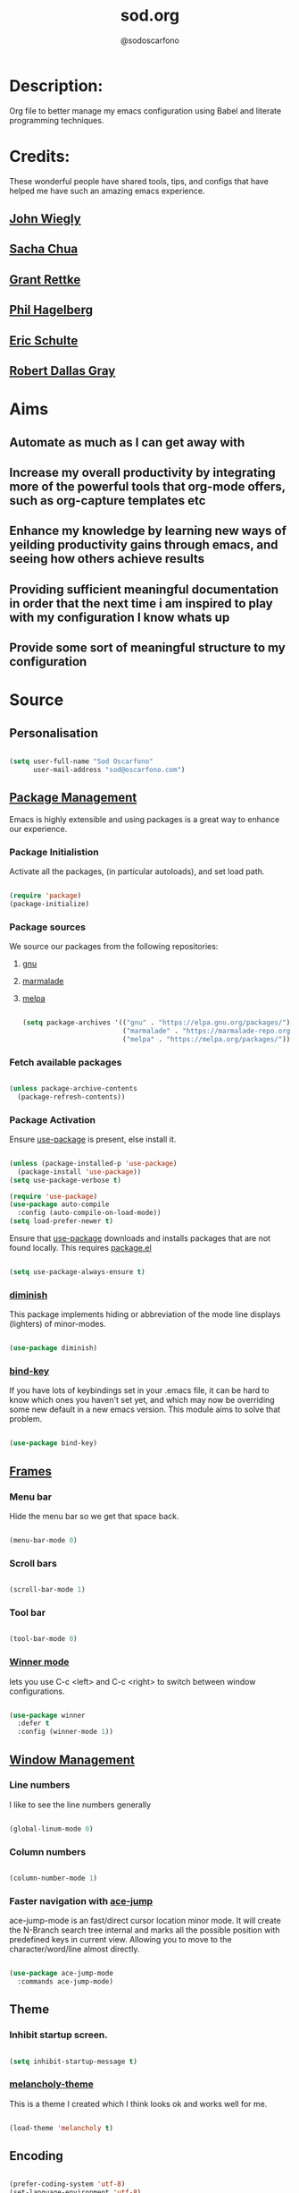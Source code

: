 #+TITLE: sod.org
#+AUTHOR: @sodoscarfono

* Description:
Org file to better manage my emacs configuration using Babel and literate programming techniques.


* Credits:
These wonderful people have shared tools, tips, and configs that have helped me have such an amazing emacs experience.

** [[https://github.com/jwiegley/dot-emacs/blob/master/init.el][John Wiegly]]
** [[http://pages.sachachua.com/.emacs.d/Sacha.html][Sacha Chua]]
** [[http://www.wisdomandwonder.com/wp-content/uploads/2014/03/C3F.html][Grant Rettke]]
** [[https://github.com/technomancy/emacs-starter-kit][Phil Hagelberg]]
** [[https://eschulte.github.io/emacs24-starter-kit/][Eric Schulte]]
** [[https://github.com/rdallasgray/graphene][Robert Dallas Gray]]


* Aims
** Automate as much as I can get away with
** Increase my overall productivity by integrating more of the powerful tools that org-mode offers, such as org-capture templates etc
** Enhance my knowledge by learning new ways of yeilding productivity gains through emacs, and seeing how others achieve results
** Providing sufficient meaningful documentation in order that the next time i am inspired to play with my configuration I know whats up
** Provide some sort of meaningful structure to my configuration


* Source

** Personalisation

 #+BEGIN_SRC emacs-lisp :tangle yes

(setq user-full-name "Sod Oscarfono"
      user-mail-address "sod@oscarfono.com")

 #+END_SRC

** [[https://www.emacswiki.org/emacs/ELPA][Package Management]]
Emacs is highly extensible and using packages is a great way to enhance our experience.

*** Package Initialistion
    Activate all the packages, (in particular autoloads), and set load path.

    #+BEGIN_SRC emacs-lisp :tangle yes

(require 'package)
(package-initialize)

    #+END_SRC

*** Package sources
We source our packages from the following repositories:

**** [[https://elpa.gnu.org/packages][gnu]]

**** [[https://marmalade-repo.org/packages][marmalade]]

**** [[https://melpa.org/packages][melpa]]

    #+BEGIN_SRC emacs-lisp :tangle yes

(setq package-archives '(("gnu" . "https://elpa.gnu.org/packages/")
                         ("marmalade" . "https://marmalade-repo.org/packages/")
                         ("melpa" . "https://melpa.org/packages/")))

    #+END_SRC

*** Fetch available packages

    #+BEGIN_SRC emacs-lisp :tangle yes

(unless package-archive-contents
  (package-refresh-contents))

    #+END_SRC

*** Package Activation
Ensure [[https://github.com/jwiegley/use-package/blob/master/README.md][use-package]] is present, else install it.

    #+BEGIN_SRC emacs-lisp :tangle yes

(unless (package-installed-p 'use-package)
  (package-install 'use-package))
(setq use-package-verbose t)

(require 'use-package)
(use-package auto-compile
  :config (auto-compile-on-load-mode))
(setq load-prefer-newer t)

#+END_SRC

Ensure that [[https://github.com/jwiegley/use-package/blob/master/README.md][use-package]] downloads and installs packages that are not found locally. This requires [[http://wikemacs.org/wiki/Package.el][package.el]]

#+BEGIN_SRC emacs-lisp :tangle yes

(setq use-package-always-ensure t)

#+END_SRC

*** [[https://github.com/myrjola/diminish.el][diminish]]
This package implements hiding or abbreviation of the mode line displays (lighters) of minor-modes.

#+BEGIN_SRC emacs-lisp :tangle yes

(use-package diminish)

#+END_SRC

*** [[https://github.com/jwiegley/use-package/blob/master/bind-key.el][bind-key]]
If you have lots of keybindings set in your .emacs file, it can be
hard to know which ones you haven't set yet, and which may now be
overriding some new default in a new emacs version.  This module aims
to solve that problem.

#+BEGIN_SRC emacs-lisp :tangle yes

(use-package bind-key)

#+END_SRC

** [[https://www.gnu.org/software/emacs/manual/html_node/elisp/Windows-and-Frames.html#Windows-and-Frames][Frames]]
   
*** Menu bar
Hide the menu bar so we get that space back.

#+BEGIN_SRC emacs-lisp :tangle yes

(menu-bar-mode 0)

#+END_SRC

*** Scroll bars

#+BEGIN_SRC emacs-lisp :tangle yes

(scroll-bar-mode 1)

#+END_SRC

*** Tool bar

#+BEGIN_SRC emacs-lisp :tangle yes

(tool-bar-mode 0)

#+END_SRC

*** [[https://www.emacswiki.org/emacs/WinnerMode][Winner mode]]
lets you use C-c <left> and C-c <right> to switch between window
configurations.

#+BEGIN_SRC emacs-lisp :tangle yes

(use-package winner
  :defer t
  :config (winner-mode 1))

#+END_SRC

** [[https://www.gnu.org/software/emacs/manual/html_node/elisp/Basic-Windows.html#Basic-Windows][Window Management]]

*** Line numbers
I like to see the line numbers generally

#+BEGIN_SRC emacs-lisp :tangle yes

(global-linum-mode 0)

#+END_SRC

*** Column numbers

#+BEGIN_SRC emacs-lisp :tangle yes

(column-number-mode 1)

#+END_SRC

*** Faster navigation with [[https://www.emacswiki.org/emacs/AceJump][ace-jump]]
ace-jump-mode is an fast/direct cursor location minor mode. It will
create the N-Branch search tree internal and marks all the possible
position with predefined keys in current view. Allowing you to move to
the character/word/line almost directly.

#+BEGIN_SRC emacs-lisp :tangle yes

(use-package ace-jump-mode
  :commands ace-jump-mode)

#+END_SRC

** Theme

*** Inhibit startup screen.

#+BEGIN_SRC emacs-lisp :tangle yes

(setq inhibit-startup-message t)

#+END_SRC

*** [[https://github.com/techquila/melancholy-theme.el][melancholy-theme]]
This is a theme I created which I think looks ok and works well for me.

#+BEGIN_SRC emacs-lisp :tangle yes

(load-theme 'melancholy t)

#+END_SRC

** Encoding

#+BEGIN_SRC emacs-lisp :tangle yes

(prefer-coding-system 'utf-8)
(set-language-environment 'utf-8)
(set-default-coding-systems 'utf-8)
(set-keyboard-coding-system 'utf-8)
(set-terminal-coding-system 'utf-8)
(set-selection-coding-system 'utf-8)

#+END_SRC

** Shell
   
*** Terminal Emulation with [[https://www.emacswiki.org/emacs/MultiTerm][multi-term]]
Multiple concurrent terminal buffers

#+BEGIN_SRC emacs-lisp :tangle yes

(use-package multi-term)

#+END_SRC

** Authentication

*** IRC
Load configuration and authentication info from an external source.

#+BEGIN_SRC emacs-lisp :tangle no

(load "~/.config/emacs/24.x/.emacs.d/secrets/erc-config.org")

#+END_SRC

** Encryption

*** GPG Agent
Use an agent to manage GPG between shell sessions.

#+BEGIN_SRC emacs-lisp :tangle yes

(setq epg-gpg-program "/usr/bin/gpg")

#+END_SRC

*** [[https://www.emacswiki.org/emacs/EasyPG][EasyPG]] to encrypt/decrypt files with a .gpg extension
Add the following line to the top of the document to be encrypted and save the file with a .gpg extension.

#+BEGIN_SRC emacs-lisp :tangle no

# -*- mode:org; epa-file-encrypt-to: ("sod@oscarfono.com") -*-

#+END_SRC

#+BEGIN_SRC emacs-lisp :tangle yes

(require 'epa-file)
(epa-file-enable)

#+END_SRC

** Remote File Access with [[https://www.emacswiki.org/emacs/TrampMode][TRAMP]]
TRAMP (Transparent Remote Access, Multiple Protocols) is a package for
editing remote files, similar to AngeFtp or efs. Whereas the others
use FTP to connect to the remote host and to transfer the files, TRAMP
uses a remote shell connection (rlogin, telnet, ssh). It can transfer
the files using rcp or a similar program, or it can encode the file
contents (using uuencode or base64) and transfer them right through
the shell connection.

#+BEGIN_SRC emacs-lisp :tangle yes

(setq tramp-default-user "sod")
(setq tramp-default-method "ssh")

#+END_SRC

** Productivity Management
*** Conveniences
**** yes/no becomes y/n

#+BEGIN_SRC emacs-lisp :tangle yes

(fset 'yes-or-no-p 'y-or-n-p)

#+END_SRC

**** [[https://github.com/Fuco1/smartparens/wiki][Smartparens]]
Smartparens is minor mode for Emacs that deals with parens pairs and
tries to be smart about it. 

    #+BEGIN_SRC emacs-lisp :tangle yes

(use-package smartparens-config
    :ensure smartparens
    :config
    (progn
      (show-smartparens-global-mode t)))

(add-hook 'prog-mode-hook 'turn-on-smartparens-strict-mode)
(add-hook 'markdown-mode-hook 'turn-on-smartparens-strict-mode)

    #+END_SRC

**** [[https://julien.danjou.info/projects/emacs-packages][rainbow-mode]] 
rainbow-mode is a minor mode for Emacs which highlights text representing color codes in various forms by setting the background color of the text accordingly.

#+BEGIN_SRC emacs-lisp :tangle yes

(use-package rainbow-mode)

#+END_SRC

**** [[https://www.emacswiki.org/emacs/ElDoc][Eldoc]]
A very simple but effective thing, eldoc-mode is a MinorMode which shows you, in the echo area, the argument list of the function call you are currently writing. Very handy. By NoahFriedman. Part of Emacs.

#+BEGIN_SRC emacs-lisp :tangle yes

(use-package "eldoc"
  :diminish eldoc-mode
  :commands turn-on-eldoc-mode
  :defer t
  :init
  (progn
  (add-hook 'emacs-lisp-mode-hook 'turn-on-eldoc-mode)
  (add-hook 'lisp-interaction-mode-hook 'turn-on-eldoc-mode)
  (add-hook 'ielm-mode-hook 'turn-on-eldoc-mode)))

#+END_SRC

*** Autocompletion
**** [[http://company-mode.github.io/][company-mode]]
Company is a text completion framework for Emacs. The name stands for "complete anything". It uses pluggable back-ends and front-ends to retrieve and display completion candidates.

     #+BEGIN_SRC emacs-lisp :tangle yes

(use-package company
  :config
    (add-hook 'prog-mode-hook 'company-mode))

     #+END_SRC

**** [[https://github.com/emacs-helm/helm][Helm]]
Helm is an Emacs framework for incremental completions and narrowing selections. It helps to rapidly complete file names, buffer names, or any other Emacs interactions requiring selecting an item from a list of possible choices.

#+BEGIN_SRC emacs-lisp :tangle yes

(use-package helm
  :diminish helm-mode
  :init
  (progn
    (require 'helm-config)
    (setq helm-candidate-number-limit 100)
    ;; From https://gist.github.com/antifuchs/9238468
    (setq helm-idle-delay 0.0
          helm-input-idle-delay 0.01
          helm-yas-display-key-on-candidate t
          helm-quick-update t
          helm-M-x-requires-pattern nil
          helm-ff-skip-boring-files t)
    (helm-mode))
  :bind (("C-c h" . helm-mini)
         ("C-h a" . helm-apropos)
         ("C-x C-b" . helm-buffers-list)
         ("C-x b" . helm-buffers-list)
         ("M-y" . helm-show-kill-ring)
         ("M-x" . helm-M-x)
         ("C-x c o" . helm-occur)
         ("C-x c s" . helm-swoop)
         ("C-x c y" . helm-yas-complete)
         ("C-x c Y" . helm-yas-create-snippet-on-region)
         ("C-x c b" . my/helm-do-grep-book-notes)
         ("C-x c SPC" . helm-all-mark-rings)))

#+END_SRC

*** Snippets
**** [[https://github.com/smihica/emmet-mode][emmet-mode]]
This is a major mode for html and css expansion that i'm trying out.  Forked from as [[https://github.com/rooney/zencoding][zencoding-mode]].

#+BEGIN_SRC emacs-lisp :tangle yes

(use-package emmet-mode
  :config
    (progn (add-hook 'sgml-mode-hook 'emmet-mode) ;; Auto-start on any markup modes
           (add-hook 'css-mode-hook  'emmet-mode)))

#+END_SRC

**** [[https://www.emacswiki.org/emacs/Yasnippet][Yasnippet]]
YASnippet is a template system for Emacs. It allows you to type an abbreviation and automatically expand it into function templates.

#+BEGIN_SRC emacs-lisp :tangle yes

(use-package yasnippet
  :diminish yas-minor-mode
  :init (yas-global-mode)
  :config
  (progn
    (yas-global-mode)
    (add-hook 'hippie-expand-try-functions-list 'yas-hippie-try-expand)
    (setq yas-key-syntaxes '("w_" "w_." "^ "))
    (setq yas-installed-snippets-dir "~/.config/emacs/24.x/.emacs.d/snippets")
    (setq yas-expand-only-for-last-commands nil)
    (yas-global-mode 1)
    (bind-key "\t" 'hippie-expand yas-minor-mode-map)
    (add-to-list 'yas-prompt-functions 'shk-yas/helm-prompt)))

#+END_SRC

*** Project managment with [[https://github.com/bbatsov/projectile][projectile]]
Helm support using [[https://github.com/bbatsov/helm-projectile][helm-projectile]]

#+BEGIN_SRC emacs-lisp :tangle yes

(use-package projectile
  :diminish projectile-mode
  :config
  (progn
    (setq projectile-keymap-prefix (kbd "C-c p"))
    (setq projectile-completion-system 'helm)
    (setq projectile-enable-caching t)
    (setq projectile-indexing-method 'alien)
    (add-to-list 'projectile-globally-ignored-files "node-modules"))
  :config
  (projectile-global-mode))
(use-package helm-projectile
  :config (helm-projectile-on))

#+END_SRC

*** Language modes
**** [[https://www.emacswiki.org/emacs/Js2Mode][js2-mode]]
This JavaScript editing mode supports:

 - strict recognition of the Ecma-262 language standard
 - support for most Rhino and SpiderMonkey extensions from 1.5 and up
 - parsing support for ECMAScript for XML (E4X, ECMA-357)
 - accurate syntax highlighting using a recursive-descent parser
 - on-the-fly reporting of syntax errors and strict-mode warnings
 - undeclared-variable warnings using a configurable externs framework
 - "bouncing" line indentation to choose among alternate indentation points
 - smart line-wrapping within comments and strings
 - code folding:
   - show some or all function bodies as {...}
   - show some or all block comments as /*...*/
 - context-sensitive menu bar and popup menus
 - code browsing using the `imenu' package
 - many customization options

#+BEGIN_SRC emacs-lisp :tangle yes

(use-package js2-mode
  :commands js2-mode
  :init
  (progn
    (add-to-list 'auto-mode-alist '("\\.js$" . js2-mode))
    (setq-default js2-basic-offset 2)
    (add-to-list 'interpreter-mode-alist (cons "node" 'js2-mode)))
  :config
  (progn
    (js2-imenu-extras-setup)
    (bind-key "C-x C-e" 'js-send-last-sexp js2-mode-map)
    (bind-key "C-M-x" 'js-send-last-sexp-and-go js2-mode-map)
    (bind-key "C-c b" 'js-send-buffer js2-mode-map)
    (bind-key "C-c d" 'my/insert-or-flush-debug js2-mode-map)
    (bind-key "C-c C-b" 'js-send-buffer-and-go js2-mode-map)
    (bind-key "C-c w" 'my/copy-javascript-region-or-buffer js2-mode-map)))

#+END_SRC

**** [[https://github.com/emacsmirror/ldap-mode][ldap-mode]]
major modes for editing LDAP schema and LDIF files

#+BEGIN_SRC emacs-lisp :tangle yes

(use-package ldap-mode
  :commands ldap-mode)

#+END_SRC

**** [[http://orgmode.org/][org-mode]]

***** [[http://orgmode.org/manual/Capture.html#Capture][org-capture]]
Capture lets you quickly store notes with little interruption of your work flow.  

#+BEGIN_SRC emacs-lisp :tangle yes

(setq org-default-notes-file (concat org-directory "/notes.org"))
(define-key global-map "\C-cc" 'org-capture)

#+END_SRC

***** [[http://orgmode.org/manual/Capture-templates.html#Capture-templates][org-capture-templates]]

#+BEGIN_SRC emacs-lisp :tangle yes

  (setq org-capture-templates
   '(("t" "Todo" entry (file+headline "~/Dropbox/org/gtd.org" "Tasks")
          "* TODO %?\n  %i\n  %a")
     ("j" "Journal" entry (file+datetree "~/Dropbox/org/journal.org")
          "* %?\nEntered on %U\n  %i\n  %a")))

#+END_SRC

***** [[https://github.com/sabof/org-bullets][org-bullets]]
Show org-mode bullets as UTF-8 characters.

#+BEGIN_SRC emacs-lisp :tangle yes

(use-package org-bullets
  :config (add-hook 'org-mode-hook (lambda () (org-bullets-mode 1))))

#+END_SRC

***** [[http://orgmode.org/worg/org-contrib/babel/languages/ob-doc-ditaa.html][ditaa]]
Ditaa is a command-line utility that converts diagrams drawn using ASCII art into bitmap graphics, and is distributed with org-mode.  Invoke [[https://www.emacswiki.org/emacs/ArtistMode][artist-mode]] within the org file and use your mouse to draw

#+BEGIN_SRC emacs-lisp :tangle yes

(org-babel-do-load-languages
 'org-babel-load-languages
 '((ditaa . t))) ; this line activates ditaa

#+END_SRC

**** scss-mode

#+BEGIN_SRC emacs-lisp :tangle yes

(use-package scss-mode
  :commands scss-mode
  :mode "\\.s{a|c}ss?\\'")

#+END_SRC

*** Linting
**** Flycheck

#+BEGIN_SRC emacs-lisp :tangle yes

(use-package flycheck
  :config
    (global-flycheck-mode))

#+END_SRC

*** Syntax Highlighting
Activate syntax highlighting globally

#+BEGIN_SRC emacs-lisp :tangle yes

(global-font-lock-mode 1)

#+END_SRC

** Links
Use [[https://www.mozilla.org/en-US/firefox/new/][Firefox]] to open urls

#+BEGIN_SRC emacs-lisp :tangle yes

(setq browse-url-browser-function 'browse-url-generic)
(setq browse-url-generic-program "firefox-browser")

#+END_SRC

** Notifications
Replace annoying bell with visible-bell

#+BEGIN_SRC emacs-lisp :tangle yes

(setq visible-bell t)

#+END_SRC

** Backups

*** Set backup directory so working backups are not saved in pwd

#+BEGIN_SRC emacs-lisp :tangle yes

(setq backup-directory-alist '(("." . "~/.config/emacs/24.x/.emacs.d/backups")))

#+END_SRC

*** Add versioning

#+BEGIN_SRC emacs-lisp :tangle yes

(setq delete-old-versions -1)
(setq version-control t)
(setq vc-make-backup-files t)
(setq auto-save-file-name-transforms '((".*" "~/.config/emacs/24.x/.emacs.d/auto-save-list/" t)))

#+END_SRC

** End INIT

#+BEGIN_SRC emacs-lisp :tangle yes

(provide 'init)
;;; sod.org ends here

#+END_SRC



